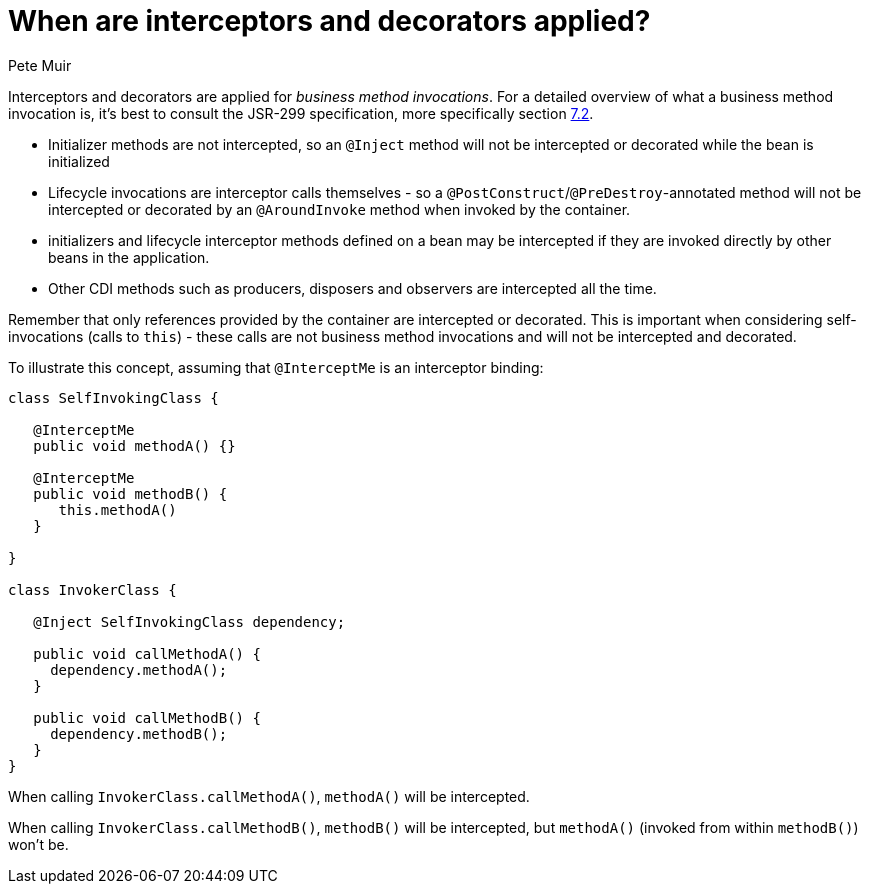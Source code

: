 = When are interceptors and decorators applied?
Pete Muir

Interceptors and decorators are applied for _business method invocations_. For a detailed overview of what a business method invocation is, it's best to consult the JSR-299 specification, more specifically section http://docs.jboss.com/cdi/spec/1.0/html/lifecycle.html#bizmethod[7.2].

* Initializer methods are not intercepted, so an `@Inject` method will not be intercepted or decorated while the bean is initialized
* Lifecycle invocations are interceptor calls themselves - so a `@PostConstruct`/`@PreDestroy`-annotated method will not be intercepted or decorated by an `@AroundInvoke` method when invoked by the container. 
* initializers and lifecycle interceptor methods defined on a bean may be intercepted if they are invoked directly by other beans in the application. 
* Other CDI methods such as producers, disposers and observers are intercepted all the time.

Remember that only references provided by the container are intercepted or decorated. This is important when considering self-invocations (calls to `this`) - these calls are not business method invocations and will not be intercepted and decorated.

To illustrate this concept, assuming that `@InterceptMe` is an interceptor binding:

[source,java]
----
class SelfInvokingClass {
   
   @InterceptMe
   public void methodA() {}
	
   @InterceptMe
   public void methodB() { 
      this.methodA() 
   }
	
}

class InvokerClass {

   @Inject SelfInvokingClass dependency;

   public void callMethodA() { 
     dependency.methodA();
   }
	
   public void callMethodB() { 
     dependency.methodB();
   }
}
----

When calling `InvokerClass.callMethodA()`, `methodA()` will be intercepted.

When calling `InvokerClass.callMethodB()`, `methodB()` will be intercepted, but `methodA()` (invoked from within `methodB()`) won't be.

